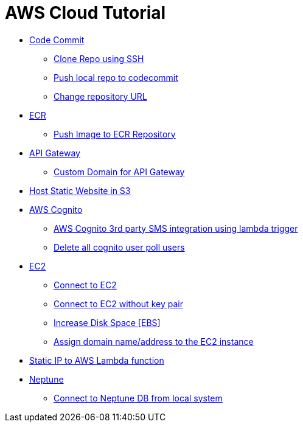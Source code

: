 = AWS Cloud Tutorial

* link:./codecommit/[Code Commit]

    ** link:codecommit/clone%20using%20ssh.adoc[Clone Repo using SSH]
    ** link:codecommit/Push%20local%20repo%20to%20codecommit.adoc[Push local repo to codecommit]
    ** link:codecommit/change_repo_url.adoc[Change repository URL]

* link:./ECR[ECR]

    ** link:ECR/Push_Image_to_ECR_repository.adoc[Push Image to ECR Repository]

* link:./api-gateway[API Gateway]

    ** link:./api-gateway/custom_domain.adoc[Custom Domain for API Gateway]

* link:./S3-Host%20static%20website/host_static_website_using_s3.md[Host Static Website in S3]

* link:Cognito/Intro.md[AWS Cognito]

    ** link:Cognito/custom_sms_sender.adoc[AWS Cognito 3rd party SMS integration using lambda trigger]
    ** link:Cognito/delete_all_user_from_user_pool.adoc[Delete all cognito user poll users]

* link:EC2[EC2]

    ** link:EC2/Connect_to_EC2.adoc[Connect to EC2]
    ** link:EC2/Connect_to_EC2_Without_key_pair.adoc[Connect to EC2 without key pair]
    ** link:EC2/Increase%20Disk%20Space.adoc[Increase Disk Space [EBS]]
    ** link:EC2/Assign_Domain_to_Ec2.adoc[Assign domain name/address to the EC2 instance]

* link:./network/lambda-static-ip/static_ip_to_lambda.adoc[Static IP to AWS Lambda function]

* link:./neptune[Neptune]

    ** link:neptune/connect_from_local.adoc[Connect to Neptune DB from local system]
